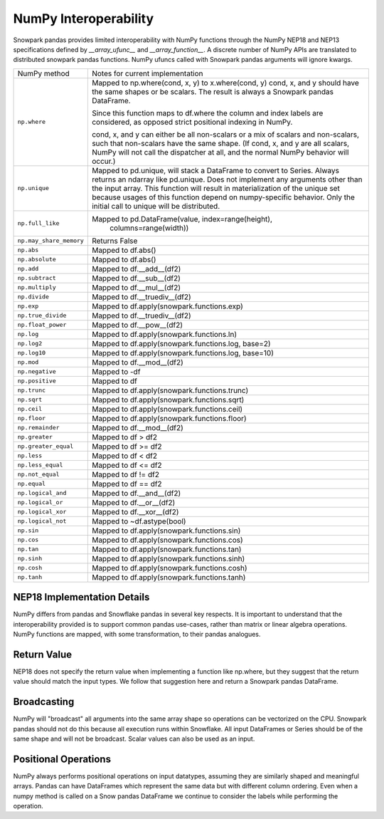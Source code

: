 NumPy Interoperability
======================

Snowpark pandas provides limited interoperability with NumPy functions through the NumPy
NEP18 and NEP13 specifications defined by `__array_ufunc__` and `__array_function__`. 
A discrete number of NumPy APIs are translated to distributed snowpark pandas functions.
NumPy ufuncs called with Snowpark pandas arguments will ignore kwargs.

+-----------------------------+----------------------------------------------------+
| NumPy method                | Notes for current implementation                   |
+-----------------------------+----------------------------------------------------+
| ``np.where``                | Mapped to np.where(cond, x, y) to x.where(cond, y) |
|                             | cond, x, and y should have the same shapes or be   |
|                             | scalars. The result is always a Snowpark pandas    |
|                             | DataFrame.                                         |
|                             |                                                    |
|                             | Since this function maps to df.where the           |
|                             | column and index labels are considered, as opposed |
|                             | strict positional indexing in NumPy.               |
|                             |                                                    |
|                             | cond, x, and y can either be all non-scalars or a  |
|                             | mix of scalars and non-scalars, such that          |
|                             | non-scalars have the same shape. (If cond, x, and  |
|                             | y are all scalars, NumPy will not call the         |
|                             | dispatcher at all, and the normal NumPy behavior   |
|                             | will occur.)                                       |
+-----------------------------+----------------------------------------------------+
| ``np.unique``               | Mapped to pd.unique, will stack a DataFrame to     |
|                             | convert to Series. Always returns an ndarray like  |
|                             | pd.unique. Does not implement any arguments other  |
|                             | than the input array. This function will result in |
|                             | materialization of the unique set because usages of|
|                             | this function depend on numpy-specific behavior.   |
|                             | Only the initial call to unique will be            |
|                             | distributed.                                       |
+-----------------------------+----------------------------------------------------+
| ``np.full_like``            | Mapped to pd.DataFrame(value, index=range(height), |
|                             |                        columns=range(width))       |
+-----------------------------+----------------------------------------------------+
| ``np.may_share_memory``     | Returns False                                      |
+-----------------------------+----------------------------------------------------+
| ``np.abs``                  | Mapped to df.abs()                                 |
+-----------------------------+----------------------------------------------------+
| ``np.absolute``             | Mapped to df.abs()                                 |
+-----------------------------+----------------------------------------------------+
| ``np.add``                  | Mapped to df.__add__(df2)                          |
+-----------------------------+----------------------------------------------------+
| ``np.subtract``             | Mapped to df.__sub__(df2)                          |
+-----------------------------+----------------------------------------------------+
| ``np.multiply``             | Mapped to df.__mul__(df2)                          |
+-----------------------------+----------------------------------------------------+
| ``np.divide``               | Mapped to df.__truediv__(df2)                      |
+-----------------------------+----------------------------------------------------+
| ``np.exp``                  | Mapped to df.apply(snowpark.functions.exp)         |
+-----------------------------+----------------------------------------------------+
| ``np.true_divide``          | Mapped to df.__truediv__(df2)                      |
+-----------------------------+----------------------------------------------------+
| ``np.float_power``          | Mapped to df.__pow__(df2)                          |
+-----------------------------+----------------------------------------------------+
| ``np.log``                  | Mapped to df.apply(snowpark.functions.ln)          |
+-----------------------------+----------------------------------------------------+
| ``np.log2``                 | Mapped to df.apply(snowpark.functions.log, base=2) |
+-----------------------------+----------------------------------------------------+
| ``np.log10``                | Mapped to df.apply(snowpark.functions.log, base=10)|
+-----------------------------+----------------------------------------------------+
| ``np.mod``                  | Mapped to df.__mod__(df2)                          |
+-----------------------------+----------------------------------------------------+
| ``np.negative``             | Mapped to -df                                      |
+-----------------------------+----------------------------------------------------+
| ``np.positive``             | Mapped to df                                       |
+-----------------------------+----------------------------------------------------+
| ``np.trunc``                | Mapped to df.apply(snowpark.functions.trunc)       |
+-----------------------------+----------------------------------------------------+
| ``np.sqrt``                 | Mapped to df.apply(snowpark.functions.sqrt)        |
+-----------------------------+----------------------------------------------------+
| ``np.ceil``                 | Mapped to df.apply(snowpark.functions.ceil)        |
+-----------------------------+----------------------------------------------------+
| ``np.floor``                | Mapped to df.apply(snowpark.functions.floor)       |
+-----------------------------+----------------------------------------------------+
| ``np.remainder``            | Mapped to df.__mod__(df2)                          |
+-----------------------------+----------------------------------------------------+
| ``np.greater``              | Mapped to df > df2                                 |
+-----------------------------+----------------------------------------------------+
| ``np.greater_equal``        | Mapped to df >= df2                                |
+-----------------------------+----------------------------------------------------+
| ``np.less``                 | Mapped to df < df2                                 |
+-----------------------------+----------------------------------------------------+
| ``np.less_equal``           | Mapped to df <= df2                                |
+-----------------------------+----------------------------------------------------+
| ``np.not_equal``            | Mapped to df != df2                                |
+-----------------------------+----------------------------------------------------+
| ``np.equal``                | Mapped to df == df2                                |
+-----------------------------+----------------------------------------------------+
| ``np.logical_and``          | Mapped to df.__and__(df2)                          |
+-----------------------------+----------------------------------------------------+
| ``np.logical_or``           | Mapped to df.__or__(df2)                           |
+-----------------------------+----------------------------------------------------+
| ``np.logical_xor``          | Mapped to df.__xor__(df2)                          |
+-----------------------------+----------------------------------------------------+
| ``np.logical_not``          | Mapped to ~df.astype(bool)                         |
+-----------------------------+----------------------------------------------------+
| ``np.sin``                  | Mapped to df.apply(snowpark.functions.sin)         |
+-----------------------------+----------------------------------------------------+
| ``np.cos``                  | Mapped to df.apply(snowpark.functions.cos)         |
+-----------------------------+----------------------------------------------------+
| ``np.tan``                  | Mapped to df.apply(snowpark.functions.tan)         |
+-----------------------------+----------------------------------------------------+
| ``np.sinh``                 | Mapped to df.apply(snowpark.functions.sinh)        |
+-----------------------------+----------------------------------------------------+
| ``np.cosh``                 | Mapped to df.apply(snowpark.functions.cosh)        |
+-----------------------------+----------------------------------------------------+
| ``np.tanh``                 | Mapped to df.apply(snowpark.functions.tanh)        |
+-----------------------------+----------------------------------------------------+

NEP18 Implementation Details
----------------------------
NumPy differs from pandas and Snowflake pandas in several key respects. It is
important to understand that the interoperability provided is to support
common pandas use-cases, rather than matrix or linear algebra operations. NumPy
functions are mapped, with some transformation, to their pandas analogues.

Return Value
--------------------
NEP18 does not specify the return value when implementing a function like np.where,
but they suggest that the return value should match the input types. We follow
that suggestion here and return a Snowpark pandas DataFrame.

Broadcasting
------------
NumPy will "broadcast" all arguments into the same array shape so operations
can be vectorized on the CPU. Snowpark pandas should not do this because all
execution runs within Snowflake. All input DataFrames or Series should be of
the same shape and will not be broadcast. Scalar values can also be used as
an input.

Positional Operations
---------------------
NumPy always performs positional operations on input datatypes, assuming they
are similarly shaped and meaningful arrays. Pandas can have DataFrames which
represent the same data but with different column ordering. Even when a numpy
method is called on a Snow pandas DataFrame we continue to consider the labels
while performing the operation.

